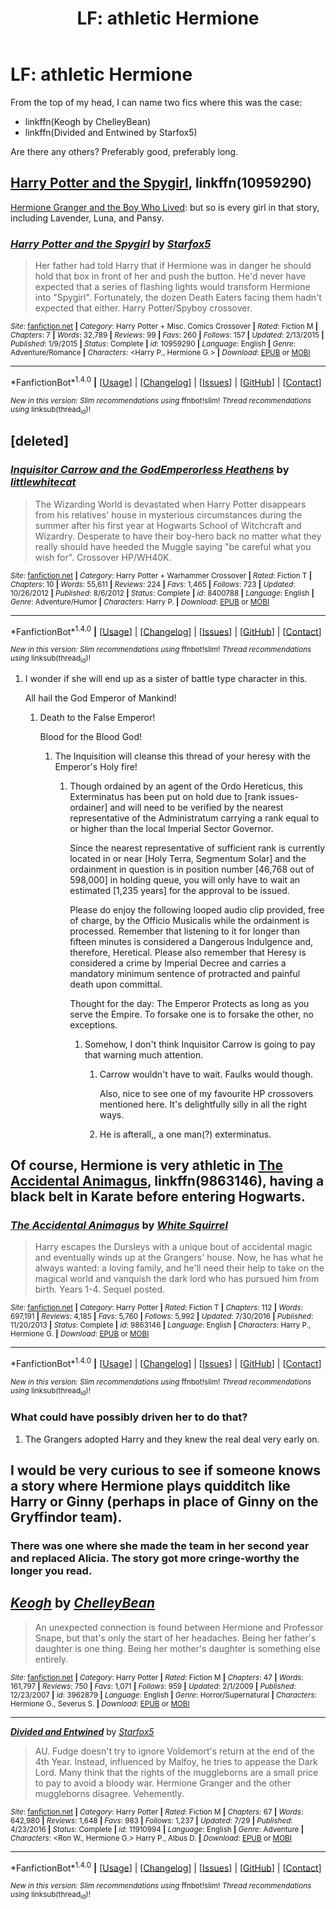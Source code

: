 #+TITLE: LF: athletic Hermione

* LF: athletic Hermione
:PROPERTIES:
:Author: AhoraMuchachoLiberta
:Score: 6
:DateUnix: 1502211788.0
:DateShort: 2017-Aug-08
:FlairText: Request
:END:
From the top of my head, I can name two fics where this was the case:

- linkffn(Keogh by ChelleyBean)
- linkffn(Divided and Entwined by Starfox5)

Are there any others? Preferably good, preferably long.


** [[https://www.fanfiction.net/s/10959290/1/Harry-Potter-and-the-Spygirl][Harry Potter and the Spygirl]], linkffn(10959290)

[[https://www.tthfanfic.org/Story-30822][Hermione Granger and the Boy Who Lived]]: but so is every girl in that story, including Lavender, Luna, and Pansy.
:PROPERTIES:
:Author: InquisitorCOC
:Score: 10
:DateUnix: 1502215106.0
:DateShort: 2017-Aug-08
:END:

*** [[http://www.fanfiction.net/s/10959290/1/][*/Harry Potter and the Spygirl/*]] by [[https://www.fanfiction.net/u/2548648/Starfox5][/Starfox5/]]

#+begin_quote
  Her father had told Harry that if Hermione was in danger he should hold that box in front of her and push the button. He'd never have expected that a series of flashing lights would transform Hermione into "Spygirl". Fortunately, the dozen Death Eaters facing them hadn't expected that either. Harry Potter/Spyboy crossover.
#+end_quote

^{/Site/: [[http://www.fanfiction.net/][fanfiction.net]] *|* /Category/: Harry Potter + Misc. Comics Crossover *|* /Rated/: Fiction M *|* /Chapters/: 7 *|* /Words/: 32,789 *|* /Reviews/: 99 *|* /Favs/: 260 *|* /Follows/: 157 *|* /Updated/: 2/13/2015 *|* /Published/: 1/9/2015 *|* /Status/: Complete *|* /id/: 10959290 *|* /Language/: English *|* /Genre/: Adventure/Romance *|* /Characters/: <Harry P., Hermione G.> *|* /Download/: [[http://www.ff2ebook.com/old/ffn-bot/index.php?id=10959290&source=ff&filetype=epub][EPUB]] or [[http://www.ff2ebook.com/old/ffn-bot/index.php?id=10959290&source=ff&filetype=mobi][MOBI]]}

--------------

*FanfictionBot*^{1.4.0} *|* [[[https://github.com/tusing/reddit-ffn-bot/wiki/Usage][Usage]]] | [[[https://github.com/tusing/reddit-ffn-bot/wiki/Changelog][Changelog]]] | [[[https://github.com/tusing/reddit-ffn-bot/issues/][Issues]]] | [[[https://github.com/tusing/reddit-ffn-bot/][GitHub]]] | [[[https://www.reddit.com/message/compose?to=tusing][Contact]]]

^{/New in this version: Slim recommendations using/ ffnbot!slim! /Thread recommendations using/ linksub(thread_id)!}
:PROPERTIES:
:Author: FanfictionBot
:Score: 1
:DateUnix: 1502215128.0
:DateShort: 2017-Aug-08
:END:


** [deleted]
:PROPERTIES:
:Score: 7
:DateUnix: 1502217219.0
:DateShort: 2017-Aug-08
:END:

*** [[http://www.fanfiction.net/s/8400788/1/][*/Inquisitor Carrow and the GodEmperorless Heathens/*]] by [[https://www.fanfiction.net/u/2085009/littlewhitecat][/littlewhitecat/]]

#+begin_quote
  The Wizarding World is devastated when Harry Potter disappears from his relatives' house in mysterious circumstances during the summer after his first year at Hogwarts School of Witchcraft and Wizardry. Desperate to have their boy-hero back no matter what they really should have heeded the Muggle saying "be careful what you wish for". Crossover HP/WH40K.
#+end_quote

^{/Site/: [[http://www.fanfiction.net/][fanfiction.net]] *|* /Category/: Harry Potter + Warhammer Crossover *|* /Rated/: Fiction T *|* /Chapters/: 10 *|* /Words/: 55,611 *|* /Reviews/: 224 *|* /Favs/: 1,465 *|* /Follows/: 723 *|* /Updated/: 10/26/2012 *|* /Published/: 8/6/2012 *|* /Status/: Complete *|* /id/: 8400788 *|* /Language/: English *|* /Genre/: Adventure/Humor *|* /Characters/: Harry P. *|* /Download/: [[http://www.ff2ebook.com/old/ffn-bot/index.php?id=8400788&source=ff&filetype=epub][EPUB]] or [[http://www.ff2ebook.com/old/ffn-bot/index.php?id=8400788&source=ff&filetype=mobi][MOBI]]}

--------------

*FanfictionBot*^{1.4.0} *|* [[[https://github.com/tusing/reddit-ffn-bot/wiki/Usage][Usage]]] | [[[https://github.com/tusing/reddit-ffn-bot/wiki/Changelog][Changelog]]] | [[[https://github.com/tusing/reddit-ffn-bot/issues/][Issues]]] | [[[https://github.com/tusing/reddit-ffn-bot/][GitHub]]] | [[[https://www.reddit.com/message/compose?to=tusing][Contact]]]

^{/New in this version: Slim recommendations using/ ffnbot!slim! /Thread recommendations using/ linksub(thread_id)!}
:PROPERTIES:
:Author: FanfictionBot
:Score: 3
:DateUnix: 1502217243.0
:DateShort: 2017-Aug-08
:END:

**** I wonder if she will end up as a sister of battle type character in this.

All hail the God Emperor of Mankind!
:PROPERTIES:
:Author: acelenny
:Score: 2
:DateUnix: 1502269900.0
:DateShort: 2017-Aug-09
:END:

***** Death to the False Emperor!

Blood for the Blood God!
:PROPERTIES:
:Author: ulobmoga
:Score: 2
:DateUnix: 1502286505.0
:DateShort: 2017-Aug-09
:END:

****** The Inquisition will cleanse this thread of your heresy with the Emperor's Holy fire!
:PROPERTIES:
:Author: acelenny
:Score: 2
:DateUnix: 1502291360.0
:DateShort: 2017-Aug-09
:END:

******* Though ordained by an agent of the Ordo Hereticus, this Exterminatus has been put on hold due to [rank issues-ordainer] and will need to be verified by the nearest representative of the Administratum carrying a rank equal to or higher than the local Imperial Sector Governor.

Since the nearest representative of sufficient rank is currently located in or near [Holy Terra, Segmentum Solar] and the ordainment in question is in position number [46,768 out of 598,000] in holding queue, you will only have to wait an estimated [1,235 years] for the approval to be issued.

Please do enjoy the following looped audio clip provided, free of charge, by the Officio Musicalis while the ordainment is processed. Remember that listening to it for longer than fifteen minutes is considered a Dangerous Indulgence and, therefore, Heretical. Please also remember that Heresy is considered a crime by Imperial Decree and carries a mandatory minimum sentence of protracted and painful death upon committal.

Thought for the day: The Emperor Protects as long as you serve the Empire. To forsake one is to forsake the other, no exceptions.
:PROPERTIES:
:Author: darklooshkin
:Score: 2
:DateUnix: 1502294164.0
:DateShort: 2017-Aug-09
:END:

******** Somehow, I don't think Inquisitor Carrow is going to pay that warning much attention.
:PROPERTIES:
:Author: acelenny
:Score: 2
:DateUnix: 1502298375.0
:DateShort: 2017-Aug-09
:END:

********* Carrow wouldn't have to wait. Faulks would though.

Also, nice to see one of my favourite HP crossovers mentioned here. It's delightfully silly in all the right ways.
:PROPERTIES:
:Author: darklooshkin
:Score: 2
:DateUnix: 1502299269.0
:DateShort: 2017-Aug-09
:END:


********* He is afterall,, a one man(?) exterminatus.
:PROPERTIES:
:Author: acelenny
:Score: 1
:DateUnix: 1502298401.0
:DateShort: 2017-Aug-09
:END:


** Of course, Hermione is very athletic in [[https://m.fanfiction.net/s/9863146/1/][The Accidental Animagus]], linkffn(9863146), having a black belt in Karate before entering Hogwarts.
:PROPERTIES:
:Author: InquisitorCOC
:Score: 3
:DateUnix: 1502223597.0
:DateShort: 2017-Aug-09
:END:

*** [[http://www.fanfiction.net/s/9863146/1/][*/The Accidental Animagus/*]] by [[https://www.fanfiction.net/u/5339762/White-Squirrel][/White Squirrel/]]

#+begin_quote
  Harry escapes the Dursleys with a unique bout of accidental magic and eventually winds up at the Grangers' house. Now, he has what he always wanted: a loving family, and he'll need their help to take on the magical world and vanquish the dark lord who has pursued him from birth. Years 1-4. Sequel posted.
#+end_quote

^{/Site/: [[http://www.fanfiction.net/][fanfiction.net]] *|* /Category/: Harry Potter *|* /Rated/: Fiction T *|* /Chapters/: 112 *|* /Words/: 697,191 *|* /Reviews/: 4,185 *|* /Favs/: 5,760 *|* /Follows/: 5,992 *|* /Updated/: 7/30/2016 *|* /Published/: 11/20/2013 *|* /Status/: Complete *|* /id/: 9863146 *|* /Language/: English *|* /Characters/: Harry P., Hermione G. *|* /Download/: [[http://www.ff2ebook.com/old/ffn-bot/index.php?id=9863146&source=ff&filetype=epub][EPUB]] or [[http://www.ff2ebook.com/old/ffn-bot/index.php?id=9863146&source=ff&filetype=mobi][MOBI]]}

--------------

*FanfictionBot*^{1.4.0} *|* [[[https://github.com/tusing/reddit-ffn-bot/wiki/Usage][Usage]]] | [[[https://github.com/tusing/reddit-ffn-bot/wiki/Changelog][Changelog]]] | [[[https://github.com/tusing/reddit-ffn-bot/issues/][Issues]]] | [[[https://github.com/tusing/reddit-ffn-bot/][GitHub]]] | [[[https://www.reddit.com/message/compose?to=tusing][Contact]]]

^{/New in this version: Slim recommendations using/ ffnbot!slim! /Thread recommendations using/ linksub(thread_id)!}
:PROPERTIES:
:Author: FanfictionBot
:Score: 1
:DateUnix: 1502223624.0
:DateShort: 2017-Aug-09
:END:


*** What could have possibly driven her to do that?
:PROPERTIES:
:Author: turbinicarpus
:Score: 1
:DateUnix: 1502266789.0
:DateShort: 2017-Aug-09
:END:

**** The Grangers adopted Harry and they knew the real deal very early on.
:PROPERTIES:
:Author: InquisitorCOC
:Score: 3
:DateUnix: 1502297840.0
:DateShort: 2017-Aug-09
:END:


** I would be very curious to see if someone knows a story where Hermione plays quidditch like Harry or Ginny (perhaps in place of Ginny on the Gryffindor team).
:PROPERTIES:
:Author: Noexit007
:Score: 2
:DateUnix: 1502219641.0
:DateShort: 2017-Aug-08
:END:

*** There was one where she made the team in her second year and replaced Alicia. The story got more cringe-worthy the longer you read.
:PROPERTIES:
:Author: Hellstrike
:Score: 1
:DateUnix: 1502389031.0
:DateShort: 2017-Aug-10
:END:


** [[http://www.fanfiction.net/s/3962879/1/][*/Keogh/*]] by [[https://www.fanfiction.net/u/223901/ChelleyBean][/ChelleyBean/]]

#+begin_quote
  An unexpected connection is found between Hermione and Professor Snape, but that's only the start of her headaches. Being her father's daughter is one thing. Being her mother's daughter is something else entirely.
#+end_quote

^{/Site/: [[http://www.fanfiction.net/][fanfiction.net]] *|* /Category/: Harry Potter *|* /Rated/: Fiction M *|* /Chapters/: 47 *|* /Words/: 161,797 *|* /Reviews/: 750 *|* /Favs/: 1,071 *|* /Follows/: 959 *|* /Updated/: 2/1/2009 *|* /Published/: 12/23/2007 *|* /id/: 3962879 *|* /Language/: English *|* /Genre/: Horror/Supernatural *|* /Characters/: Hermione G., Severus S. *|* /Download/: [[http://www.ff2ebook.com/old/ffn-bot/index.php?id=3962879&source=ff&filetype=epub][EPUB]] or [[http://www.ff2ebook.com/old/ffn-bot/index.php?id=3962879&source=ff&filetype=mobi][MOBI]]}

--------------

[[http://www.fanfiction.net/s/11910994/1/][*/Divided and Entwined/*]] by [[https://www.fanfiction.net/u/2548648/Starfox5][/Starfox5/]]

#+begin_quote
  AU. Fudge doesn't try to ignore Voldemort's return at the end of the 4th Year. Instead, influenced by Malfoy, he tries to appease the Dark Lord. Many think that the rights of the muggleborns are a small price to pay to avoid a bloody war. Hermione Granger and the other muggleborns disagree. Vehemently.
#+end_quote

^{/Site/: [[http://www.fanfiction.net/][fanfiction.net]] *|* /Category/: Harry Potter *|* /Rated/: Fiction M *|* /Chapters/: 67 *|* /Words/: 642,980 *|* /Reviews/: 1,648 *|* /Favs/: 983 *|* /Follows/: 1,237 *|* /Updated/: 7/29 *|* /Published/: 4/23/2016 *|* /Status/: Complete *|* /id/: 11910994 *|* /Language/: English *|* /Genre/: Adventure *|* /Characters/: <Ron W., Hermione G.> Harry P., Albus D. *|* /Download/: [[http://www.ff2ebook.com/old/ffn-bot/index.php?id=11910994&source=ff&filetype=epub][EPUB]] or [[http://www.ff2ebook.com/old/ffn-bot/index.php?id=11910994&source=ff&filetype=mobi][MOBI]]}

--------------

*FanfictionBot*^{1.4.0} *|* [[[https://github.com/tusing/reddit-ffn-bot/wiki/Usage][Usage]]] | [[[https://github.com/tusing/reddit-ffn-bot/wiki/Changelog][Changelog]]] | [[[https://github.com/tusing/reddit-ffn-bot/issues/][Issues]]] | [[[https://github.com/tusing/reddit-ffn-bot/][GitHub]]] | [[[https://www.reddit.com/message/compose?to=tusing][Contact]]]

^{/New in this version: Slim recommendations using/ ffnbot!slim! /Thread recommendations using/ linksub(thread_id)!}
:PROPERTIES:
:Author: FanfictionBot
:Score: 1
:DateUnix: 1502211818.0
:DateShort: 2017-Aug-08
:END:
